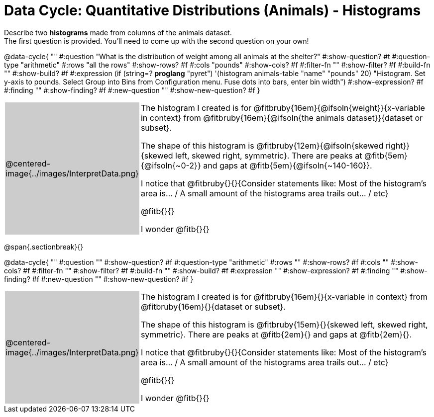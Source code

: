 = Data Cycle: Quantitative Distributions (Animals) - Histograms

++++
<style>
/* hide the Interpret rows, as well as the sub-questions for Analyze */
.data-cycle tr:nth-of-type(4),
.data-cycle tr:nth-of-type(3) td:nth-of-type(2) p:nth-of-type(1),
.data-cycle tr:nth-of-type(3) td:nth-of-type(2) p:nth-of-type(2) { display: none; }
table.template { border-top: 0; }
table.template td:first-of-type { background: #ccc; }
/* shrink the vertical padding a little, to make room for tall stems */
.fitb { padding-top: 1.1rem; }
</style>
++++

Describe two *histograms* made from columns of the animals dataset. +
The first question is provided. You'll need to come up with the second question on your own!

@data-cycle{ ""
  #:question "What is the distribution of weight among all animals at the shelter?"
  #:show-question? #t
  #:question-type "arithmetic"
  #:rows "all the rows"
  #:show-rows? #f
  #:cols "pounds"
  #:show-cols? #f
  #:filter-fn ""
  #:show-filter? #f
  #:build-fn ""
  #:show-build? #f
  #:expression (if (string=? *proglang* "pyret") '(histogram animals-table "name" "pounds" 20) "Histogram. Set y-axis to pounds. Select Group into Bins from Configuration menu. Fuse dots into bars, enter bin width")
  #:show-expression? #f
  #:finding ""
  #:show-finding? #f
  #:new-question ""
  #:show-new-question? #f
}


[.template, cols="^.^2a,13a"]
|===
|@centered-image{../images/InterpretData.png}
| The histogram I created is for @fitbruby{16em}{@ifsoln{weight}}{x-variable in context} from @fitbruby{16em}{@ifsoln{the animals dataset}}{dataset or subset}.

The shape of this histogram is @fitbruby{12em}{@ifsoln{skewed right}}{skewed left, skewed right, symmetric}. There are peaks at @fitb{5em}{@ifsoln{~0-2}} and gaps at @fitb{5em}{@ifsoln{~140-160}}.

I notice that @fitbruby{}{}{Consider statements like:  Most of the histogram's area is... / A small amount of the histograms area trails out... / etc}

@fitb{}{}

I wonder @fitb{}{}

|===

@span{.sectionbreak}{}

@data-cycle{ ""
  #:question ""
  #:show-question? #f
  #:question-type "arithmetic"
  #:rows ""
  #:show-rows? #f
  #:cols ""
  #:show-cols? #f
  #:filter-fn ""
  #:show-filter? #f
  #:build-fn ""
  #:show-build? #f
  #:expression ""
  #:show-expression? #f
  #:finding ""
  #:show-finding? #f
  #:new-question ""
  #:show-new-question? #f
}


[.template, cols="^.^2a,13a"]
|===
|@centered-image{../images/InterpretData.png}
| The histogram I created is for @fitbruby{16em}{}{x-variable in context} from @fitbruby{16em}{}{dataset or subset}.

The shape of this histogram is @fitbruby{15em}{}{skewed left, skewed right, symmetric}. There are peaks at @fitb{2em}{} and gaps at @fitb{2em}{}.

I notice that @fitbruby{}{}{Consider statements like:  Most of the histogram's area is... / A small amount of the histograms area trails out... / etc}

@fitb{}{}

I wonder @fitb{}{}

|===
